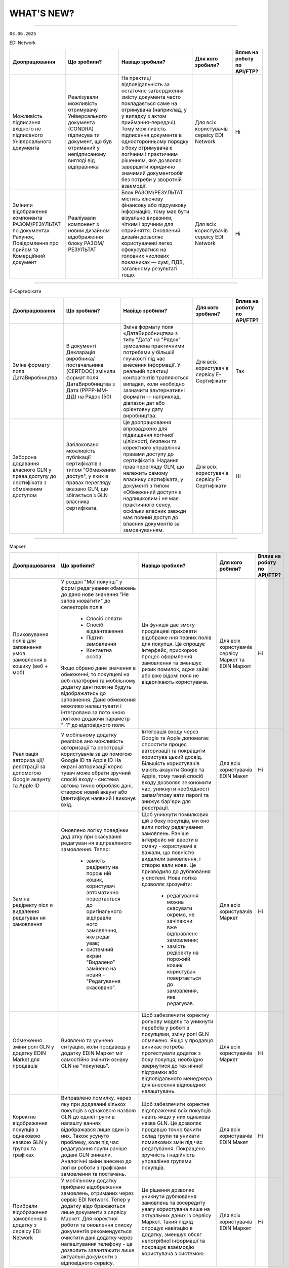 WHAT'S NEW?
#############################################################

.. role:: red

.. role:: underline

.. role:: green

.. сюда закину немного картинок для текста

.. |news| image:: /general_2_0/pics_rabota_s_platformoj_EDIN_2.0/rabota_s_platformoj_023.png

.. |news_c| image:: /general_2_0/pics_rabota_s_platformoj_EDIN_2.0/rabota_s_platformoj_022.png

----------------------------------------------------

``03.06.2025``

:green:`EDI Network`

.. table:: 
+-----------------------+----------------------------+-----------------------------------------------+-----------------------+--------------------------------+
|**Доопрацювання**      |**Що зробили?**             | **Навіщо зробили?**                           | **Для кого зробили?** |**Вплив на роботу по API/FTP?** |
+-----------------------+----------------------------+-----------------------------------------------+-----------------------+--------------------------------+
|Можливість підписання  |Реалізували можливість      |На практиці відповідальність за остаточне      |Для всіх користувачів  |Ні                              |
|вхідного не підписаного|отримувачу Універсального   |затвердження змісту документа часто            |сервісу EDI Network    |                                |
|Універсального         |документа (CONDRA) підписува|покладається саме на отримувача (наприклад, у  |                       |                                |
|документа              |ти документ, що був         |у випадку з актом приймання-передачі). Тому мож|                       |                                |
|                       |отриманий у непідписаному   |ливість підписання документа в односторонньому |                       |                                |
|                       |вигляді від відправника     |порядку з боку отримувача є логічним і         |                       |                                |
|                       |                            |практичним рішенням, яке дозволяє завершити    |                       |                                |
|                       |                            |юридично значимий документообіг без потреби у  |                       |                                |
|                       |                            |зворотній взаємодії.                           |                       |                                |
+-----------------------+----------------------------+-----------------------------------------------+-----------------------+--------------------------------+
|Змінили відображення   |Реаліували компонент з новим|Блок РАЗОМ/РЕЗУЛЬТАТ містить ключову фінансову |Для всіх користувачів  |Ні                              |
|компонента             |дизайном відображення блоку |або підсумкову інформацію, тому має бути       |сервісу EDI Network    |                                |
|РАЗОМ/РЕЗУЛЬТАТ по     |РАЗОМ/РЕЗУЛЬТАТ             |візуально виразним, чітким і зручним для       |                       |                                |
|документах Рахунок,    |                            |сприйняття. Оновлений дизайн дозволяє          |                       |                                |
|Повідомлення про прийом|                            |користувачеві легко сфокусуватися на головних  |                       |                                |
|та Комерційний документ|                            |числових показниках — сумі, ПДВ, загальному    |                       |                                |
|                       |                            |результаті тощо.                               |                       |                                |
+-----------------------+----------------------------+-----------------------------------------------+-----------------------+--------------------------------+

----------------------------------------------------

:green:`Е-Сертифікати`

.. table:: 
+-----------------------+----------------------------+-----------------------------------------------+-----------------------+--------------------------------+
|**Доопрацювання**      |**Що зробили?**             | **Навіщо зробили?**                           | **Для кого зробили?** |**Вплив на роботу по API/FTP?** |
+-----------------------+----------------------------+-----------------------------------------------+-----------------------+--------------------------------+
|Зміна формату поля     |В документі Декларація      |Зміна формату поля «ДатаВиробництва» з типу    |Для всіх користувачів  |Так                             |
|ДатаВиробництва        |виробника/постачальника     |"Дата" на "Рядок" зумовлена практичними        |сервісу Е-Сертифікати  |                                |
|                       |(CERTDOC) змінили формат    |потребами у більшій гнучкості під час внесення |                       |                                |
|                       |поля ДатаВиробництва з Дата |інформації. У реальній практиці контрагентів   |                       |                                |
|                       |(РРРР-ММ-ДД) на Рядок (50)  |трапляються випадки, коли необхідно зазначити  |                       |                                |
|                       |                            |альтернативні формати — наприклад, діапазон дат|                       |                                |
|                       |                            |або орієнтовну дату виробництва.               |                       |                                |
+-----------------------+----------------------------+-----------------------------------------------+-----------------------+--------------------------------+
|Заборона додавання     |Заблоковано можливість      |Це доопрацювання впроваджено для підвищення    |Для всіх користувачів  |Ні                              |
|власного GLN у права   |публікації сертифікатів з   |логічної цілісності, безпеки та коректного     |сервісу Е-Сертифікати  |                                |
|доступу до сертифіката |типом "Обмеженим доступ", у |управління правами доступу до сертифікатів.    |                       |                                |
|з обмеженим доступом   |яких в правах перегляду     |Надання прав перегляду GLN, що належить        |                       |                                |
|                       |вказано GLN, що збігається  |самому власнику сертифіката, у документі з     |                       |                                |
|                       |з GLN власника сертифіката. |типом «Обмежений доступ» є надлишковим і не    |                       |                                |
|                       |                            |має практичного сенсу, оскільки власник завжди |                       |                                |
|                       |                            |має повний доступ до власних документів за     |                       |                                |
|                       |                            |замовчуванням.                                 |                       |                                |
+-----------------------+----------------------------+-----------------------------------------------+-----------------------+--------------------------------+

----------------------------------------------------

:green:`Маркет`

.. table:: 
+---------------------+-----------------------------+---------------------------------------------------+---------------------+-------------------------------+
|**Доопрацювання**    |**Що зробили?**              | **Навіщо зробили?**                               | **Для кого робили?**|**Вплив на роботу по API/FTP?**|
+---------------------+-----------------------------+---------------------------------------------------+---------------------+-------------------------------+
|Приховування полів   |У розділі "Мої покупці" у    |Ця функція дає змогу продавцеві приховати відображе|Для всіх користувачів|Ні                             |
|для заповнення умов  |формі редагування обмежень до|ння певних полів для покупця. Це спрощує інтерфейс,|сервісу Маркет та    |                               |
|замовлення в кошику  |дано нове значення "Не запов |прискорює процес оформлення замовлення та зменшує  |EDIN Маркет          |                               |
|(веб + моб)          |нюватити" до селекторів полів|ризик помилок, адже зайві або вже відомі поля не   |                     |                               |
|                     | * Спосіб оплати             |відволікають користувача.                          |                     |                               |
|                     | * Спосіб відвантаження      |                                                   |                     |                               |
|                     | * Підтип замовлення         |                                                   |                     |                               |
|                     | * Контактна особа           |                                                   |                     |                               |
|                     |                             |                                                   |                     |                               |
|                     |Якщо обрано дане значення в  |                                                   |                     |                               |
|                     |обмеженні, то покупцеві на   |                                                   |                     |                               |
|                     |веб-платформі та мобільному  |                                                   |                     |                               |
|                     |додатку дані поля не будуть  |                                                   |                     |                               |
|                     |відображатись до заповнення. |                                                   |                     |                               |
|                     |Дане обмеження можливо налаш |                                                   |                     |                               |
|                     |тувати і інтегровано за пото |                                                   |                     |                               |
|                     |чною логікою додаючи параметр|                                                   |                     |                               |
|                     |"-1" до відповідного поля.   |                                                   |                     |                               |
+---------------------+-----------------------------+---------------------------------------------------+---------------------+-------------------------------+
|Реалізація авториза  |У мобільному додатку реалізов|Інтеграція входу через Google та Apple допомагає   |Для всіх користувачів|Ні                             |
|ції/реєстрації за    |ано можливість авторизації та|спростити процес авторизації та покращити користува|EDIN Макет           |                               |
|допомогою Google     |реєстрації користувачів за до|цький досвід. Більшість користувачів мають акаунти |                     |                               |
|акаунту та Apple ID  |помогою Google ID та Apple ID|Google та Apple, тому такий спосіб входу дозволяє  |                     |                               |
|                     |На екрані авторизації корис  |зекономити час, уникнути необхідності запам'ятову  |                     |                               |
|                     |тувач може обрати зручний    |вати паролі та знижує бар'єри для реєстрації.      |                     |                               |
|                     |спосіб входу - система автома|                                                   |                     |                               |
|                     |тично обробляє дані, створює |                                                   |                     |                               |
|                     |новий акаунт або ідентифікує |                                                   |                     |                               |
|                     |наявний і виконує вхід.      |                                                   |                     |                               |
|                     |                             |                                                   |                     |                               |
+---------------------+-----------------------------+---------------------------------------------------+---------------------+-------------------------------+
|Заміна редіректу післ|Оновлено логіку поведінки дод|Щоб уникнути помилкових дій з боку покупців, ми оно|Для всіх користувачів|Ні                             |
|я видалення редагуван|атку при скасуванні редагуван|вили логіку редагування замовлень.                 |Маркет               |                               |
|ня замовлення        |ня відправленого замовлення. |Раніше інтерфейс міг ввести в оману - користувачі в|                     |                               |
|                     |Тепер:                       |важали, що повністю видалили замовлення, і створю  |                     |                               |
|                     | * замість редіректу на порож|вали нове. Це призводило до дублювання у системі.  |                     |                               |
|                     |   ній кошик, користувач     |Нова логіка дозволяє зрозуміти:                    |                     |                               |
|                     |   автоматично повертається  | * редагування можна скасувати окремо, не зачіпаючи|                     |                               |
|                     |   до оригінального відправле|   вже відправлене замовлення;                     |                     |                               |
|                     |   ного замовлення, яке редаг| * замість редіректу на порожній кошик користувач  |                     |                               |
|                     |   ував;                     |   повертається до замовлення, яке редагував.      |                     |                               |
|                     | * системний екран "Видалено"|                                                   |                     |                               |
|                     |   замінено на новий -       |                                                   |                     |                               |
|                     |   "Редагування скасовано".  |                                                   |                     |                               |
+---------------------+-----------------------------+---------------------------------------------------+---------------------+-------------------------------+
|Обмеження зміни ролі |Виявлено та усунено ситуацію,|Щоб забезпечити коректну рольову модель та уникнути|Для всіх користувачів|Ні                             |
|GLN у додатку EDIN   |коли продавець у додатку EDIN|перебоїв у роботі з покупцями, зміну ролі GLN      |Маркет               |                               |
|Маrket для продавців |Маркет міг самостійно змінити|обмежено.                                          |                     |                               |
|                     |ознаку GLN на "покупець".    |Якщо у продавця виникає потреба протестувати       |                     |                               |
|                     |                             |додаток з боку покупця, необхідно звернутися до тех|                     |                               |
|                     |                             |нічної підтримки або відповідального менеджера для |                     |                               |
|                     |                             |внесення відповідних налаштувань.                  |                     |                               |
+---------------------+-----------------------------+---------------------------------------------------+---------------------+-------------------------------+
|Коректне відображення|Виправлено помилку, через яку|Щоб забезпечити коректне відображення всіх покупців|Для всіх користувачів|Ні                             |
|покупців з однаковою |при додаванні кількох        |навіть якщо у них однакова назва GLN.              |EDIN Макет           |                               |
|назвою GLN у групах  |покупців з однаковою назвою  |Це дозволяє продавцю точно бачити склад групи та   |                     |                               |
|та графіках          |GLN до однієї групи в налашту|уникати помилкових змін під час редагування.       |                     |                               |
|                     |ваннях відображався лише один|Покращено зручність і надійність управління групами|                     |                               |
|                     |із них.                      |покупців.                                          |                     |                               |
|                     |Також усунуто проблему, коли |                                                   |                     |                               |
|                     |під час редагування групи    |                                                   |                     |                               |
|                     |раніше додані GLN зникали.   |                                                   |                     |                               |
|                     |Аналогічні зміни внесено до  |                                                   |                     |                               |
|                     |логіки роботи з графіками    |                                                   |                     |                               |
|                     |замовлення та постачань.     |                                                   |                     |                               |
+---------------------+-----------------------------+---------------------------------------------------+---------------------+-------------------------------+
|Прибрали відображення|У мобільному додатку прибрано|Це рішення дозволяє уникнути дублювання замовлень  |Для всіх користувачів|Ні                             |
|замовлення в додатку |відображення замовлень,      |та зосередиту увагу користувача лише на актуальних |EDIN Маркет          |                               |
|з сервісу EDi Network|отриманих через сервіс EDI   |даних із сервісу Маркет.                           |                     |                               |
|                     |Network. Тепер у додатку відо|Такий підхід спрощує навігацію в додатку, зменшує  |                     |                               |
|                     |бражаються лише документи з  |обсяг непотрібної інформації та покращує взаємодію |                     |                               |
|                     |сервісу Маркет.              |користувача з системою.                            |                     |                               |
|                     |Для коректної роботи та      |                                                   |                     |                               |
|                     |оновлення списку документів  |                                                   |                     |                               |
|                     |рекомендується очистити дані |                                                   |                     |                               |
|                     |додатку через налаштування   |                                                   |                     |                               |
|                     |телефону - це дозволить      |                                                   |                     |                               |
|                     |завантажити лише актуальні   |                                                   |                     |                               |
|                     |документи з відповідного     |                                                   |                     |                               |
|                     |сервісу.                     |                                                   |                     |                               |
+---------------------+-----------------------------+---------------------------------------------------+---------------------+-------------------------------+

----------------------------------------------------

:green:`EDIN Driver`

.. table:: 
+---------------------+-----------------------------+---------------------------------------------------+---------------------+-------------------------------+
|**Доопрацювання**    |**Що зробили?**              | **Навіщо зробили?**                               | **Для кого робили?**|**Вплив на роботу по API/FTP?**|
+---------------------+-----------------------------+---------------------------------------------------+---------------------+-------------------------------+
|Реалізовано Акт      |Реалізовано функціонал для оп|Щоб оптимізувати роботу водія під час рейсу - тепер|Для всіх користувачів|Ні                             |
|перезавантаження     |рацювання Акта перезавантажен|йому не потрібно заходити на веб-платформудля підпи|Edin Driver          |                               |
|                     |ня безпосередньо у мобільному|сання документів. Усі необхідні дії можна виконати |                     |                               |         
|                     |додатку.Водій має можливість |у мобільному додатку, що економить час, підвищує   |                     |                               |
|                     |переглянути документ та підпи|зручність і дозволяє зосередитись на основній      |                     |                               |
|                     |сати його за допомогою       |роботі.                                            |                     |                               |
|                     |електронного підпису.        |                                                   |                     |                               |
+---------------------+-----------------------------+---------------------------------------------------+---------------------+-------------------------------+

----------------------------------------------------

.. toggle-header::
    :header: ``20.05.2025``

    :green:`EDI Network`

    .. table:: 
    +-----------------------+----------------------------+-----------------------------------------------+-----------------------+--------------------------------+
    |**Доопрацювання**      |**Що зробили?**             | **Навіщо зробили?**                           | **Для кого зробили?** |**Вплив на роботу по API/FTP?** |
    +-----------------------+----------------------------+-----------------------------------------------+-----------------------+--------------------------------+
    |Доопрацювали  отримання|Доопрацювали функціонал     |Оперативне інформування Відправника про зміну  |Для всіх користувачів  |Ні                              |
    |сповіщень про зміну    |отримання сповіщень         |статусу юридично-значущих документів . Що      |сервісу EDI Network    |                                |
    |статусу підписання ЮЗД |Відправником ЮЗД документів |дозволяє швидко реагувати, контролювати процес |                       |                                |
    |документів             |при зміні статусу підписання|підписання та уникати затримок у документообігу|                       |                                |
    |                       |отримувачем                 |                                               |                       |                                |
    +-----------------------+----------------------------+-----------------------------------------------+-----------------------+--------------------------------+

    ----------------------------------------------------

    :green:`Е-Сертифікати`

    .. table:: 
    +---------------------+-----------------------------+---------------------------------------------------+---------------------+--------------------------------+
    |**Доопрацювання**    |**Що зробили?**              | **Навіщо зробили?**                               | **Для кого робили?**|**Вплив на роботу по API/FTP?** |
    +---------------------+-----------------------------+---------------------------------------------------+---------------------+--------------------------------+
    |Наповнення картки    |Реалізовано запис товарних   | #. Підвищення прозорості: Легко зрозуміти, до яких|Для всіх користувачів|Ні                              |
    |сертифіката          |позицій з Повідомлення про   |    саме товарів відноситься даний сертифікат.     |сервісу Е-Сертифікати|                                |
    |пов'язаними товарами |відвантаження, до якого був  | #. Оптимізація роботи з документами: Зменшення    |                     |                                |
    |з Повідомлення про   |прив'язаний сертифікат з     |    кількості документів, які потрібно переглядати |                     |                                |
    |відвантаження        |типом Декларація виробника,  |    для отримання повної інформації.               |                     |                                |
    |                     |Посвідчення/сертифікат якості|                                                   |                     |                                |
    |                     |в картку зазначеного         |                                                   |                     |                                |
    |                     |сертифіката у вкладку        |                                                   |                     |                                |
    |                     |Пов'язані товари             |                                                   |                     |                                |
    +---------------------+-----------------------------+---------------------------------------------------+---------------------+--------------------------------+

    ----------------------------------------------------

    :green:`Маркет`

    .. table:: 
    +---------------------+-----------------------------+---------------------------------------------------+---------------------+-------------------------------+
    |**Доопрацювання**    |**Що зробили?**              | **Навіщо зробили?**                               | **Для кого робили?**|**Вплив на роботу по API/FTP?**|
    +---------------------+-----------------------------+---------------------------------------------------+---------------------+-------------------------------+
    |Доопрацювали логіку  |Доопрацювали логіку          |Щоб забезпечити коректну логістику та автоматизацію|Для всіх користувачів|Так                            |
    |розрахунку кількості |автоматичного розрахунку     |обліку замовлень, мінімізувати ручне втручання і   |сервісу Маркет       |                               |
    |палет при            |кількості палет при          |уникнути неточностей у доставці.                   |                     |`Посилання на XML специфікацію |
    |інтегрованій         |інтегрованій відправці       |                                                   |                     |<https://wiki.edin.ua/uk/latest|
    |відправці замовлення |замовлення. Якщо в прайс-    |                                                   |                     |/Distribution/EDIN_2_0/XML/ORDE|
    |                     |листі товарна позиція містить|                                                   |                     |R_x.html>`__                   |
    |                     |дані про кількість одиниць у |                                                   |                     |                               |
    |                     |коробці та кількість коробок |                                                   |                     |                               |
    |                     |на палеті, система тепер     |                                                   |                     |                               |
    |                     |самостійно виконує точний    |                                                   |                     |                               |
    |                     |розрахунок кількості палет.  |                                                   |                     |                               |
    |                     |Навіть якщо покупець не      |                                                   |                     |                               |
    |                     |передає інформацію про       |                                                   |                     |                               |
    |                     |кількість палет у замовленні,|                                                   |                     |                               |
    |                     |система автоматично          |                                                   |                     |                               |
    |                     |розраховує цей показник на   |                                                   |                     |                               |
    |                     |основі прайс- листа.         |                                                   |                     |                               |
    +---------------------+-----------------------------+---------------------------------------------------+---------------------+-------------------------------+
    |Доопрацьовано логіку |#. Реалізовано доопрацювання |#. Щоб унеможливити створення замовлень із         |Для всіх користувачів|Так                            |
    |роботи обмеження     |   логіки обмеження "Підтип  |   некоректними типами при встановлених бізнес-    |сервісу Маркет       |                               |
    |"Підтип замовлення"  |   замовлення" для покупця.  |   обмеженнях між продавцем і покупцем.            |                     |`Посилання на XML специфікацію |
    |                     |   Якщо таке обмеження встано|#. Для гнучкості роботи з замовленнями, що         |                     |<https://wiki.edin.ua/uk/latest|
    |                     |   влено, поле "Підтип замовл|   знімаються з відповідального зберігання: вони не|                     |/Distribution/EDIN_2_0/XML/ORDE|
    |                     |   ення" у кошику стає обов'я|   потребують контролю по кількості, обмеженнях або|                     |R_x.html>`__                   |
    |                     |   зковим. До його заповнення|   асортименту, оскільки стосуються вже придбаних  |                     |                               |
    |                     |   обмеження по замовленню та|   товарів.                                        |                     |                               |
    |                     |   товарам не застосовуються.|#. Це знижує ризики дублювань або помилок, покращує|                     |`Посилання на API документацію |
    |                     |   Додатково, у залежності   |   інтеграцію з зовнішніми системами та підвищує   |                     |<https://wiki.edin.ua/uk/latest|
    |                     |   від вибраного значення    |   надійність бізнес-процесів.                     |                     |/Distribution/EDIN_2_0/API_2_0/|
    |                     |   ("Реалізація", "Відправка |                                                   |                     |Distribution_API_2_0_list.html#|
    |                     |   на відповідальне          |                                                   |                     |id5>`__                        |
    |                     |   зберігання" чи "Зняття з  |                                                   |                     |                               |
    |                     |   відповідального           |                                                   |                     |                               |
    |                     |   зберігання"), система     |                                                   |                     |                               |
    |                     |   застосовує відповідну     |                                                   |                     |                               |
    |                     |   логіку перевірок          |                                                   |                     |                               |
    |                     |#. Реалізували перевірку     |                                                   |                     |                               |
    |                     |   значення <ORDRTYPE> у     |                                                   |                     |                               |
    |                     |   документах ORDERS (family |                                                   |                     |                               |
    |                     |   = 8, DOCTYPE = О або R),  |                                                   |                     |                               |
    |                     |   що надходять через FTP    |                                                   |                     |                               |
    |                     |   або API. Якщо для зв’язки |                                                   |                     |                               |
    |                     |   Продавець → Покупець      |                                                   |                     |                               |
    |                     |   встановлено обмеження     |                                                   |                     |                               |
    |                     |   allowed _ order _ subtype,|                                                   |                     |                               |
    |                     |   документ приймається лише |                                                   |                     |                               |
    |                     |   за наявності відповідного |                                                   |                     |                               |
    |                     |   значення у обмеженні (1,  |                                                   |                     |                               |
    |                     |   2, або 3), інакше —       |                                                   |                     |                               |
    |                     |   відхиляється.             |                                                   |                     |                               |
    |                     |#. Для документів ORDERS     |                                                   |                     |                               |
    |                     |   (family = 8, DOCTYPE = О  |                                                   |                     |                               |
    |                     |   або R) з ORDRTYPE = 3     |                                                   |                     |                               |
    |                     |   (Зняття з відповідального |                                                   |                     |                               |
    |                     |   зберігання), реалізовано  |                                                   |                     |                               |
    |                     |   виняток: система не       |                                                   |                     |                               |
    |                     |   виконує перевірки на      |                                                   |                     |                               |
    |                     |   відповідність обмеженням  |                                                   |                     |                               |
    |                     |   по замовленню та товарам  |                                                   |                     |                               |
    +---------------------+-----------------------------+---------------------------------------------------+---------------------+-------------------------------+
    |Переробка сховища та |На нашій стороні оновили     |Це технічне оновлення дозволяє в майбутньому швидше|Важливо! Якщо ви     |Так                            |
    |міграція прайс-листів|логіку зберігання товарів у  |запускати нові функції, спрощує оновлення          |помітили будь-які    |                               |
    |                     |сервісі «Маркет». Також      |характеристик товару та дає змогу гнучко працювати |неточності в даних   |                               |
    |                     |виконали міграцію товарів у  |з прайсами на рівні продавець-покупець або груп    |товарів або прайс-   |                               |
    |                     |нову структуру без зміни     |покупців.                                          |листів – будь ласка, |                               |
    |                     |існуючих процесів для        |                                                   |одразу зверніться до |                               |
    |                     |користувачів.                |                                                   |нашої технічної      |                               |
    |                     |                             |                                                   |підтримки для        |                               |
    |                     |                             |                                                   |оперативного аналізу |                               |
    |                     |                             |                                                   |та усунення.         |                               |
    +---------------------+-----------------------------+---------------------------------------------------+---------------------+-------------------------------+

    ----------------------------------------------------

    :green:`EDI Network (продукт «Е-ТТН»)`

    .. table:: 
    +---------------------+-----------------------------+---------------------------------------------------+---------------------+-------------------------------+
    |**Доопрацювання**    |**Що зробили?**              | **Навіщо зробили?**                               | **Для кого робили?**|**Вплив на роботу по API/FTP?**|
    +---------------------+-----------------------------+---------------------------------------------------+---------------------+-------------------------------+
    |Отримання всіх       |Доопрацювали логіку          |Щоб забезпечити цілісність документообігу для нових|Для всіх користувачів|Ні                             |
    |наявних коригуючих   |автоматичного створення Актів|учасників ТТН, гарантувати, що всі сторони мають   |сервісу EDI Network  |                               |
    |актів до ТТН новими  |у ТТН. Тепер, при додаванні  |повний набір необхідних документів для обробки та  |                     |                               |
    |учасниками           |нового учасника в ТТН через  |зберігання                                         |                     |                               |
    |                     |транзакцію, система для нього|                                                   |                     |                               |
    |                     |автоматично створює всі      |                                                   |                     |                               |
    |                     |наявні коригуючі Акти, які   |                                                   |                     |                               |
    |                     |вже були створені по цій ТТН |                                                   |                     |                               |
    |                     |та мають позитивно завершений|                                                   |                     |                               |
    |                     |життєвий цикл (ЖЦ). Попередня|                                                   |                     |                               |
    |                     |логіка залишилась актуальною |                                                   |                     |                               |
    |                     |— Акти створюються всім      |                                                   |                     |                               |
    |                     |поточним учасникам після     |                                                   |                     |                               |
    |                     |завершення ЖЦ відповідного   |                                                   |                     |                               |
    |                     |Акта.                        |                                                   |                     |                               |
    +---------------------+-----------------------------+---------------------------------------------------+---------------------+-------------------------------+
    |Додавання нового поля|#. Реалізували нове поле     |Для зручності та автоматизації роботи з документами|Для всіх користувачів|Ні                             |
    |"Серія, номер        |   "Серія, номер водійського |в тих випадках, коли одна особа виконує роль і     |сервісу EDI Network  |                               |
    |водійського          |   посвідчення" при          |перевізника, і водія. Це усуває потребу створювати |                     |                               |
    |посвідчення" при     |   реєстрації та в GLN. Якщо |окремі GLN                                         |                     |                               |
    |реєстрації та в GLN, |   ФОП виступає і водієм,    |                                                   |                     |                               |
    |заповнення назви     |   і перевізником, він може  |                                                   |                     |                               |
    |водія та перевізника |   одразу внести дані        |                                                   |                     |                               |
    |у документах         |   посвідчення під час       |                                                   |                     |                               |
    |                     |   створення акаунта або     |                                                   |                     |                               |
    |                     |   редагування GLN.          |                                                   |                     |                               |
    |                     |#. У подальшому в ТТН та     |                                                   |                     |                               |
    |                     |   супровідних документах    |                                                   |                     |                               |
    |                     |   такий GLN можливо         |                                                   |                     |                               |
    |                     |   використовувати як:       |                                                   |                     |                               |
    |                     |                             |                                                   |                     |                               |
    |                     |   * Водія — у полі назва    |                                                   |                     |                               |
    |                     |     буде відображатись ПІБ  |                                                   |                     |                               |
    |                     |     фізичної особи.         |                                                   |                     |                               |
    |                     |   * Перевізника — назва     |                                                   |                     |                               |
    |                     |     включатиме форму        |                                                   |                     |                               |
    |                     |     власності ФІЗИЧНА ОСОБА-|                                                   |                     |                               |
    |                     |     ПІДПРИЄМЕЦЬ + ПІБ.      |                                                   |                     |                               |
    +---------------------+-----------------------------+---------------------------------------------------+---------------------+-------------------------------+

----------------------------------------------------

.. toggle-header::
    :header: ``06.05.2025``

    :green:`EDI Network`

    .. table:: 
    +-----------------------+----------------------------+-----------------------------------------------+-----------------------+--------------------------------+
    |**Доопрацювання**      |**Що зробили?**             | **Навіщо зробили?**                           | **Для кого зробили?** |**Вплив на роботу по API/FTP?** |
    +-----------------------+----------------------------+-----------------------------------------------+-----------------------+--------------------------------+
    |Доопрацювання запису   |Реалізували запис нової     |Для автоматизації наповнення товарного         |Для всіх користувачів  |Ні                              |
    |нових товарних позицій |товарної позиції, яка       |довідника, що створений постачальником під     |сервісу EDI Network    |                                |
    |з замовлення в         |присутня в замовленні не    |певну роздрібну мережу                         |                       |                                |
    |товарний довідник      |лише в Загальний довідник   |                                               |                       |                                |
    |                       |для постачальника, а також  |                                               |                       |                                |
    |                       |створення її в розрізі      |                                               |                       |                                |
    |                       |товарного довідника мережі  |                                               |                       |                                |
    |                       |від якої отримано замовлення|                                               |                       |                                |
    |                       |з новим товаром             |                                               |                       |                                |
    +-----------------------+----------------------------+-----------------------------------------------+-----------------------+--------------------------------+
    |Новий  функціонал      |Реалізували функціонал, що  |Для оптимізації роботи постачальника:          |Для всіх користувачів  |Ні                              |
    |Розділення Замовлення  |дозволяє постачальникам, які|                                               |сервісу EDI Network    |                                |
    |на декілька            |працюють на web платформі,  | #. Мінімізується час на формування документів |                       |                                |
    |накладних              |витрачати менше часу на     |    у відповідь, у випадках, коли замовлення   |                       |                                |
    |                       |формування документа        |    розподіляється на декілька накладних       |                       |                                |
    |                       |Повідомлення про відвантажен| #. Підвищення швидкості обробки замовлень     |                       |                                |
    |                       |ня, а саме заповнення       |                                               |                       |                                |
    |                       |табличної частини за        |                                               |                       |                                |
    |                       |кількісними та номенклатурни|                                               |                       |                                |
    |                       |ми характеристиками у       |                                               |                       |                                |
    |                       |випадках, коли поставка     |                                               |                       |                                |
    |                       |розбивається на декілька    |                                               |                       |                                |
    |                       |накладних.                  |                                               |                       |                                |
    +-----------------------+----------------------------+-----------------------------------------------+-----------------------+--------------------------------+
    |Новий тип документа    |Реалізували новий документ  |Для можливості організації роботи з            |Для всіх користувачів  |Так                             |
    |Дані про продукт       |Дані про продукт (PRODAT),  |електронними документами між 3PL операторами,  |сервісу EDI Network    |                                |
    |                       |його візуальне відображення |та їх Контрагентами реалізували новий тип      |                       |`Посилання на XML специфікацію  |
    |                       |на web платформі,           |документа Дані про продукт                     |                       |<https://wiki.edin.ua/uk/latest/|
    |                       |опрацювання документа на    |                                               |                       |EDIN_Specs/XML/PRODAT_x.html>`__|
    |                       |FTP, API                    |                                               |                       |                                |
    +-----------------------+----------------------------+-----------------------------------------------+-----------------------+--------------------------------+

    ----------------------------------------------------

    :green:`Е-Сертифікати`

    .. table:: 
    +---------------------+-----------------------------+---------------------------------------------------+---------------------+--------------------------------+
    |**Доопрацювання**    |**Що зробили?**              | **Навіщо зробили?**                               | **Для кого робили?**|**Вплив на роботу по API/FTP?** |
    +---------------------+-----------------------------+---------------------------------------------------+---------------------+--------------------------------+
    |Новий тип            |Реалізували новий структурова| #. Для розширення функціоналу сервісу             |Для всіх користувачів|Так                             |
    |структурованого      |ний документ Декларація      | #. Для оптимізації роботи при створенні           |сервісу Е-Сертифікати|                                |
    |документа Декларація |виробника/постачальника      |    сертифікатів типу Декларація виробника/        |                     |`Посилання на XML специфікацію  |
    |виробника/           |(CERTDOC), автоматизували    |    постачальника. Документи можна імпортувати з   |                     |<https://wiki.edin.ua/uk/latest/|
    |постачальника        |створення картки декларації  |    облікової системи постачальника без ручного    |                     |EDIN_Specs/XML/CERTDOC_x.html>`_|
    |                     |та її візуалізація у форматі |    введення — це особливо корисно при великих     |                     |                                |
    |                     |pdf у сервісі Е-Сертифікати, |    обсягах номенклатури.                          |                     |                                |
    |                     |опрацювання документа на FTP,|                                                   |                     |                                |
    |                     |API                          |                                                   |                     |                                |
    +---------------------+-----------------------------+---------------------------------------------------+---------------------+--------------------------------+

    ----------------------------------------------------

    :green:`EDI Network (продукт «Е-ТТН»)`

    .. table:: 
    +---------------------+-----------------------------+---------------------------------------------------+---------------------+-------------------------------+
    |**Доопрацювання**    |**Що зробили?**              | **Навіщо зробили?**                               | **Для кого робили?**|**Вплив на роботу по API/FTP?**|
    +---------------------+-----------------------------+---------------------------------------------------+---------------------+-------------------------------+
    |Адаптивні версії     |Оптимізували функціонал для  | #. Щоб забезпечити зручну роботу з документами    |Для всіх користувачів|Ні                             |
    |коригуючих актів до  |опрацювання та підписання    |    безпосередньо з мобільного телефону            |сервісу EDI Network  |                               |
    |ТТН                  |документів з мобільних       | #. Щоб користувачі могли ефективно опрацьовувати  |                     |                               |
    |                     |пристроїв для ТТН та         |    коригуючі акти до ТТН навіть у дорозі          |                     |                               |
    |                     |коригуючих актів до ТТН.     |                                                   |                     |                               |
    +---------------------+-----------------------------+---------------------------------------------------+---------------------+-------------------------------+
    |Доопрацювання логіки |Доопрацювали логіку          | #. Щоб підвищити точність і відповідність між     |Для всіх користувачів|Ні                             |
    |автоматичного        |автоматичного розрахунку     |    числовим і прописним значенням.                |сервісу EDI Network  |                               |
    |розрахунку значень   |значення прописом у блоці    | #. Для автоматизації заповнення та зменшення      |                     |                               |
    |прописом             |"Загальні дані" в ТТН.       |    помилок при створенні документів               |                     |                               |
    +---------------------+-----------------------------+---------------------------------------------------+---------------------+-------------------------------+
    |Заблокувати          |Заблоковано можливість       | #. Щоб гарантувати відповідність вимогам          |Для всіх користувачів|Ні                             |
    |можливість створення |створення ТТН на підставі    |    бізнес-процесу мережі АТБ, де 1 DESADV = 1 ТТН |сервісу EDI Network  |                               |
    |ТТН на підставі      |кількох повідомлень DESADV у | #. Для забезпечення коректного обліку та контролю |                     |                               |
    |кількох DESADV для   |Журналі документів для       |    постачань у мережі                             |                     |                               |
    |вантажоодержувача АТБ|вантажоодержувача АТБ.       |                                                   |                     |                               |
    |(журнал документів)  |                             |                                                   |                     |                               |
    +---------------------+-----------------------------+---------------------------------------------------+---------------------+-------------------------------+
    |Перевірка на         |Реалізували перевірку        |Щоб забезпечити відповідність бізнес-вимогам мережі|Можливість           |Так                            |
    |обов'язковість       |обов’язковості заповнення    |АТБ, де наявність адреси компанії є обов’язковою   |налаштувати перевірку|                               |
    |заповнення Адреси    |адреси компанії              |умовою для подальшої обробки документа             |- для всіх           |`Посилання на XML специфікацію |
    |компанії в ТТН та    |(PostalTradeAddress) у       |                                                   |користувачів сервісу |<https://wiki.edin.ua/uk/latest|
    |Актах для АТБ        |документах ТТН та Актах для  |                                                   |EDI Network.         |/ClientProcesses/ATB/ATB_XML-st|
    |                     |мережі АТБ. При створенні    |                                                   |Перевірка працює для |ructure.html#id5>`__           |
    |                     |чернетки документа через     |                                                   |всіх                 |                               |
    |                     |/api/eds/doc/ettn/ttn з      |                                                   |Вантажовідправників, |                               |
    |                     |параметром full_validate,    |                                                   |що працюють з АТБ    |`Посилання на опис API <https:/|
    |                     |тепер додатково перевіряється|                                                   |                     |/wiki.edin.ua/uk/latest/ClientP|
    |                     |наявність блоку              |                                                   |                     |rocesses/ATB/API_schema.html>`_|
    |                     |PostalTradeAddress у відповід|                                                   |                     |                               |
    |                     |ному блоці ____TradeParty    |                                                   |                     |                               |
    |                     |(відправник, отримувач,      |                                                   |                     |                               |
    |                     |перевізник тощо).            |                                                   |                     |                               |
    +---------------------+-----------------------------+---------------------------------------------------+---------------------+-------------------------------+
    |Перевірка наявності  | #. Додали перевірку типу    |Для забезпечення відповідності політикам безпеки   |Можливість           |Так                            |
    |посади підпису та    |    носія підпису при        |та стандартам документообігу мережі АТБ.           |налаштувати перевірку|                               |
    |захищеності носія при|    підписанні ТТН та Актів  |                                                   |- для всіх           |`Посилання на інструкцію <https|
    |підписанні ТТН та    |    до ТТН для компаній-     |                                                   |користувачів сервісу |://wiki.edin.ua/uk/latest/Clien|
    |Актів до ТТН для     |    учасників мережі АТБ.    |                                                   |EDI Network.         |tProcesses/ATB/ATB_Instructions|
    |мережі АТБ           |    Дозволені носії: Токен,  |                                                   |Перевірка працює для |/ATB_external_EDI_instruction_p|
    |                     |    Хмарний, Гряда, Дія.     |                                                   |всіх                 |ost.html#edin-2-0>`__          |
    |                     |    Файлові ключі заборонено.|                                                   |Вантажовідправників, |                               |
    |                     | #. Реалізовано перевірку    |                                                   |що працюють з АТБ    |                               |
    |                     |    наявності заповненої     |                                                   |                     |                               |
    |                     |    Посади (subjTitle) у     |                                                   |                     |                               |
    |                     |    підписі компанії.        |                                                   |                     |                               |
    |                     |    Виняток: для ролі "Водій"|                                                   |                     |                               |
    |                     |    посада не є обов’язковою.|                                                   |                     |                               |
    +---------------------+-----------------------------+---------------------------------------------------+---------------------+-------------------------------+
    |Доопрацьовано реєстра|Оптимізували логіку          |Щоб підтримати коректну роботу процесу для         |Для всіх користувачів|Ні                             |
    |цію транзакції ТТН по|підписання транзакції ТТН у  |компаній, які поєднують функції перевізника і      |сервісу EDI Network  |                               |
    |завершенню ЖЦ Акта   |випадках, коли Перевізник і  |проміжного складу.                                 |                     |                               |
    |Розвантаження, якщо  |Проміжний склад мають один і |                                                   |                     |                               |
    |Перевізник та Склад  |той самий GLN. Відтепер,     |                                                   |                     |                               |
    |мають один GLN       |після успішного завершення   |                                                   |                     |                               |
    |                     |життєвого циклу Акта Розванта|                                                   |                     |                               |
    |                     |ження на проміжному складі,  |                                                   |                     |                               |
    |                     |компанія з таким GLN може    |                                                   |                     |                               |
    |                     |підписати транзакцію ТТН від |                                                   |                     |                               |
    |                     |ролі Проміжного складу, без  |                                                   |                     |                               |
    |                     |помилок валідації.           |                                                   |                     |                               |
    +---------------------+-----------------------------+---------------------------------------------------+---------------------+-------------------------------+
    |Акт розбіжностей до  |Зробили опційними до         |Гнучкість у використанні документа: Не у всіх      |Для всіх користувачів|Так                            |
    |ТТН: зробити опційним|заповнення блоки кількісних  |випадках при створенні Акта розбіжностей фіксуються|сервісу EDI Network  |                               |
    |блок кількісних      |характеристик у Акті         |саме кількісні характеристики. Якщо, наприклад,    |                     |`Посилання на інструкцію <https|
    |характеристик        |розбіжностей до ТТН, а саме: |розбіжність стосується лише температурного режиму  |                     |://wiki.edin.ua/uk/latest/Docs_|
    |                     | #. DisagreementSubjectSupply|чи цілісності упаковки — заповнення кількісних     |                     |ETTNv3/DISAGREEMENT_ACT/DISAGRE|
    |                     |    ChainConsignmentItem     |блоків є зайвим.                                   |                     |EMENT_ACTpage_v3_json.html>`__ |
    |                     | #. DisagreementSubjectSupply|                                                   |                     |                               |
    |                     |    ChainConsignmentSummary  |**Важливо!** Якщо документ підлягає реєстрації в   |                     |                               |
    |                     |                             |ЦБД (Централізованій базі даних), то ці блоки      |                     |                               |
    |                     |Це реалізовано шляхом        |залишаються обов’язковими відповідно до вимог      |                     |                               |
    |                     |оновлення XSD-схеми, що      |їхньої XSD-схеми. У таких випадках відсутність цих |                     |                               |
    |                     |дозволяє не включати ці блоки|блоків призведе до помилки реєстрації документа.   |                     |                               |
    |                     |у випадках,коли кількісні    |                                                   |                     |                               |
    |                     |характеристики не є предметом|                                                   |                     |                               |
    |                     |розбіжностей.                |                                                   |                     |                               |
    +---------------------+-----------------------------+---------------------------------------------------+---------------------+-------------------------------+

    ----------------------------------------------------

    :green:`EDIN Driver`

    .. table:: 
    +---------------------+-----------------------------+---------------------------------------------------+---------------------+-------------------------------+
    |**Доопрацювання**    |**Що зробили?**              | **Навіщо зробили?**                               | **Для кого робили?**|**Вплив на роботу по API/FTP?**|
    +---------------------+-----------------------------+---------------------------------------------------+---------------------+-------------------------------+
    |Збільшено термін дії |Збільшили термін дії сесії в |Щоб забезпечити стабільну авторизацію без частого  |Для всіх користувачів|Ні                             |
    |життя сесії у        |мобільному додатку для водіїв|повторного входу. Для зручності користування       |сервісу EDIN Driver  |                               |
    |мобільному додатку   |до 120 днів.                 |додатком водіями у щоденній роботі.                |                     |                               |
    +---------------------+-----------------------------+---------------------------------------------------+---------------------+-------------------------------+

----------------------------------------------------

.. toggle-header::
    :header: ``22.04.2025``

    :green:`EDI Network`

    .. table:: 
    +--------------------------+---------------------------+-----------------------------------------------+-------------------------+
    |**Доопрацювання**         |**Що зробили?**            | **Навіщо зробили?**                           | **Для кого зробили?**   |
    +--------------------------+---------------------------+-----------------------------------------------+-------------------------+
    |Формування Універсального |Реалізували можливість     | #. Відповідність вимогам процесу співпраці    |Для всіх користувачів    |
    |документа на основі Акту  |формування Універсального  |    з торгівельною мережею                     |сервісу EDI              |
    |виконаних робіт           |документа (CONDRA) на      | #. Спрощення документообігу для постачальників|                         |
    |                          |основі Акту виконаних робіт|                                               |                         |
    +--------------------------+---------------------------+-----------------------------------------------+-------------------------+
    |Підключили Універсальний  |Реалізували можливість     | #. Внутрішнє погодження стало доступним не    |Для всіх користувачів    |
    |документ до функціоналу   |відправити на погодження   |    лише для структурованих документів         |сервісу EDI Network      |
    |погодження                |Універсальнй документ      | #. Уникається необхідність погоджувати        |                         |
    |                          |(CONDRA)                   |    документи через пошту або вручну — весь    |                         |
    |                          |                           |    процес централізовано та доступно в межах  |                         |
    |                          |                           |    однієї платформи                           |                         |
    |                          |                           | #. Підвищення прозорості та зручності         |                         |
    +--------------------------+---------------------------+-----------------------------------------------+-------------------------+

    ----------------------------------------------------

    :green:`Е-Сертифікати`

    .. table:: 
    +------------------------+-----------------------------+---------------------------------------------------+---------------------+
    |**Доопрацювання**       |**Що зробили?**              | **Навіщо зробили?**                               | **Для кого робили?**|
    +------------------------+-----------------------------+---------------------------------------------------+---------------------+
    |Збереження пошукових    |Реалізували можливість       |Це один із кроків до більш інтуїтивного та         |Для всіх користувачів|
    |запитів у сервісі       |зберігати пошукові запити    |персоналізованого сервісу.                         |сервісу Е-Сертифікати|
    |Е-Сертифікати           |                             |                                                   |                     |
    |                        |                             | #. Підвищення ефективності роботи користувачів.   |                     |
    |                        |                             |    Збереження пошуку дозволяє уникати повторного  |                     |
    |                        |                             |    введення параметрів пошуку - користувач може   |                     |
    |                        |                             |    одним кліком повернутись до потрібного фільтру |                     |
    |                        |                             | #. Зменшення часу на виконання типових операцій   |                     |
    +------------------------+-----------------------------+---------------------------------------------------+---------------------+
    |Отримання сповіщень про |Реалізували:                 | #. Підвищення поінформованості користувачів.      |Для всіх користувачів|
    |надання доступу до      |                             |    Користувач миттєво дізнається, що йому надано  |сервісу Е-Сертифікати|
    |документів якості       | #. можливість отримання     |    доступ до нового документа — не потрібно       |                     |
    |                        |    сповіщень про надання    |    постійно  перевіряти вручну.                   |                     |
    |                        |    доступу до Сертифікатів  | #. Прозорість процесів.                           |                     |
    |                        | #. керування сповіщеннями   | #. Швидке реагування. Сповіщення дозволяють       |                     |
    |                        |    (активація/відключення,  |    одразу ознайомитися з опублікованими сертифікат|                     |
    |                        |    канал отримання - e-mail,|    ами, що важливо у випадках термінових змін.    |                     | 
    |                        |    push-повідомлення)       |                                                   |                     |
    +------------------------+-----------------------------+---------------------------------------------------+---------------------+

    ----------------------------------------------------

    :green:`Маркет`
      
    .. table:: 
    +-------------------------+-------------------------------+-----------------------------------------------+-----------------------+
    |**Доопрацювання**        |**Що зробили?**                | **Навіщо зробили?**                           | **Для кого зробили?** |
    +-------------------------+-------------------------------+-----------------------------------------------+-----------------------+
    |Можливість пошуку у      |Додано можливість пошуку       |Щоб прискорити та спростити роботу з великим   |Для всіх користувачів  |
    |виборі покупців при      |покупців  і груп за назвою     |списком покупців або груп, уникнути помилкового|сервісу Маркет         |
    |Масовому завантаженні    |при масовому завантаженні      |вибору, зберегти вже обрані значення та зробити|                       |
    |прайс-листів             |прайс- листів.                 |процес завантаження прайсів зручнішим та       |                       |
    |                         |                               |інтуїтивно зрозумілим.                         |                       |
    +-------------------------+-------------------------------+-----------------------------------------------+-----------------------+
    |Доопрацьовано прайс-лист |Доопрацювали можливість        |Щоб продавці могли автоматично керувати        |Для всіх користувачів  |
    |з ACTION=2,3,4           |по FTP додавати, оновлювати    |товарними позиціями у прайс-листі через FTP —  |сервісу Маркет         |
    |                         |або видаляти товарні позиції   |додавати, оновлювати або видаляти їх без       |                       |
    |                         |з Прайс-листа                  |ручного втручання. Це пришвидшує оновлення     |                       |
    |                         |                               |даних і зменшує кількість помилок.             |                       |
    +-------------------------+-------------------------------+-----------------------------------------------+-----------------------+
    |Збереження дерева        |Доопрацювали логіку збереження |Для забезпечення гнучкого налаштування         |Для всіх користувачів  |
    |категорій окремо для     |зв’язку між товарними          |прайсів: кожна група або покупець може         |сервісу Маркет         |
    |кожного покупця чи групи |позиціями та деревом           |отримувати унікальне відображення товарів — як |                       |
    |покупців                 |категорій: тепер для кожного   |за характеристиками, так і за категоріями.     |                       |
    |                         |прайс-листа, навіть із         |Щоб уникнути неочікуваного перезапису          |                       |
    |                         |однаковими позиціями,          |характеристик або структури категорій у        |                       |
    |                         |зберігається своє унікальне    |прайс-листах інших покупців/груп при оновленні |                       |
    |                         |дерево категорій.              |одного з них.                                  |                       |
    |                         |Додали додаткові параметри     |                                               |                       |
    |                         |(зокрема,box_qty) до переліку, |                                               |                       |
    |                         |при зміні яких створюється     |                                               |                       |
    |                         |окремий запис прайс-листа на   |                                               |                       |
    |                         |рівні зв’язки Продавець –      |                                               |                       |
    |                         |Покупець.                      |                                               |                       |
    +-------------------------+-------------------------------+-----------------------------------------------+-----------------------+

    ----------------------------------------------------

    :green:`EDI Network (продукт "Е-ТТН")`
      
    .. table:: 
    +-----------------------+--------------------------------------+--------------------------------------------+---------------------+
    |**Доопрацювання**      |**Що зробили?**                       | **Навіщо зробили?**                        |**Для кого зробили?**|
    +-----------------------+--------------------------------------+--------------------------------------------+---------------------+
    |Реєстр документів в xls|Реалізовано можливість вивантаження   |Щоб надати користувачам зручний інструмент  |Для всіх користувачів|
    |для Заявки та          |реєстру документів у форматі XLS на   |для перегляду та обробки великої кількості  |сервісу EDI Network  |
    |Підтвердження заявки   |веб-платформі для двох нових типів    |документів у табличному вигляді, спростити  |                     |
    |на транспортування.    |документів:                           |аналіз логістичних процесів і забезпечити   |                     |
    |                       | #. Заявка на транспортування         |можливість звітності поза платформою.       |                     |
    |                       | #. Підтвердження заявки на           |                                            |                     |
    |                       |    транспортування.                  |                                            |                     |
    +-----------------------+--------------------------------------+--------------------------------------------+---------------------+
    |Вивантаження архіву    |Реалізовано можливість вивантаження   |Щоб забезпечити швидкий доступ до документів|Для всіх користувачів|
    |документів для Заявки  |архіву документів через веб-платформу |у зручному форматі поза платформою,         |сервісу EDI Network  |
    |та Підтвердження заявки|для типів:                            |спростити зберігання та подальше            |                     |
    |на транспортування.    | #. Заявка на транспортування         |використання документів для обліку,         |                     |
    |                       | #. Підтвердження заявки на           |звітності або архівації.                    |                     |
    |                       |    транспортування.                  |                                            |                     |
    |                       |                                      |                                            |                     |
    |                       |Архів формується за обраний період    |                                            |                     |
    |                       |(до 1 місяця) та надсилається на      |                                            |                     |
    |                       |електронну пошту користувача у        |                                            |                     |
    |                       |форматах .p7s, .xml або .pdf.         |                                            |                     |
    +-----------------------+--------------------------------------+--------------------------------------------+---------------------+
    |Реалізовано можливість |Реалізовано можливість опрацювання    |Щоб усі підписи були отримані відповідно до |Для всіх користувачів|
    |опрацювання Акту       |Акту перевантаження новим водієм. Якщо|вимог чинного електронного документообігу.  |сервісу EDI Network  |
    |перевантаження новим   |під час перевезення змінюється лише   |Це забезпечує юридичну коректність акта у   |                     |
    |Водієм.                |водій, акт не переходить автоматично у|випадках зміни лише водія, а також виключає |                     |
    |                       |завершений стан, як це було раніше.   |ситуації, коли документ автоматично         |                     |
    |                       |                                      |завершувався без фактичного підпису нового  |                     |
    |                       |                                      |учасника перевезення.                       |                     |
    +-----------------------+--------------------------------------+--------------------------------------------+---------------------+
    |Доопрацьовано          |В транзакції до ТТН на початку ЖЦ Акта|Дозволяє правильно ідентифікувати роль      |Для всіх користувачів|
    |транзакцію оновлення   |завантаження на проміжному складі     |Проміжного складу при підписанні документів.|сервісу EDI Network  |
    |ТТН до початку ЖЦ Акта |записуємо в UaSignatureStorage - роль |                                            |                     |
    |завантаження на        |Проміжного складу "WD", замість "WH". |                                            |                     |
    |проміжному складі.     |                                      |                                            |                     |
    +-----------------------+--------------------------------------+--------------------------------------------+---------------------+

----------------------------------------------------

